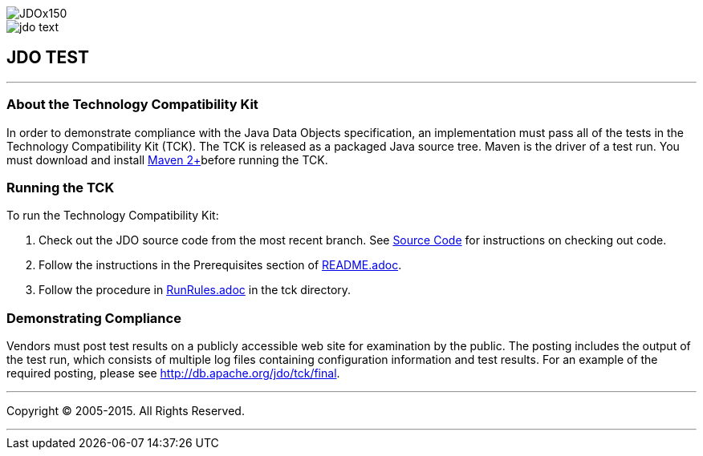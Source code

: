 [[index]]
image::images/JDOx150.png[align="center"]
image::images/jdo_text.png[align="center"]
== JDO TEST

'''''

:_basedir: 
:_imagesdir: images/
:notoc:
:titlepage:
:grid: cols

=== About the Technology Compatibility Kitanchor:About_the_Technology_Compatibility_Kit[]

In order to demonstrate compliance with the Java Data Objects
specification, an implementation must pass all of the tests in the
Technology Compatibility Kit (TCK). The TCK is released as a packaged
Java source tree. Maven is the driver of a test run. You must download
and install http://maven.apache.org/[Maven 2+]before running the TCK.

=== Running the TCKanchor:Running_the_TCK[]

To run the Technology Compatibility Kit:

[arabic]
. Check out the JDO source code from the most recent branch. See
http://db.apache.org/jdo/svn.adoc[Source Code] for instructions on
checking out code.
. Follow the instructions in the Prerequisites section of
http://svn.apache.org/viewcvs.cgi/*checkout*/db/jdo/branches/3.1/README.adoc[README.adoc].
. Follow the procedure in
http://svn.apache.org/viewcvs.cgi/*checkout*/db/jdo/branches/3.1/tck/RunRules.adoc[RunRules.adoc]
in the tck directory.

=== Demonstrating Complianceanchor:Demonstrating_Compliance[]

Vendors must post test results on a publicly accessible web site for
examination by the public. The posting includes the output of the test
run, which consists of multiple log files containing configuration
information and test results. For an example of the required posting,
please see link:tck/final[http://db.apache.org/jdo/tck/final].

'''''

[[footer]]
Copyright © 2005-2015. All Rights Reserved.

'''''
